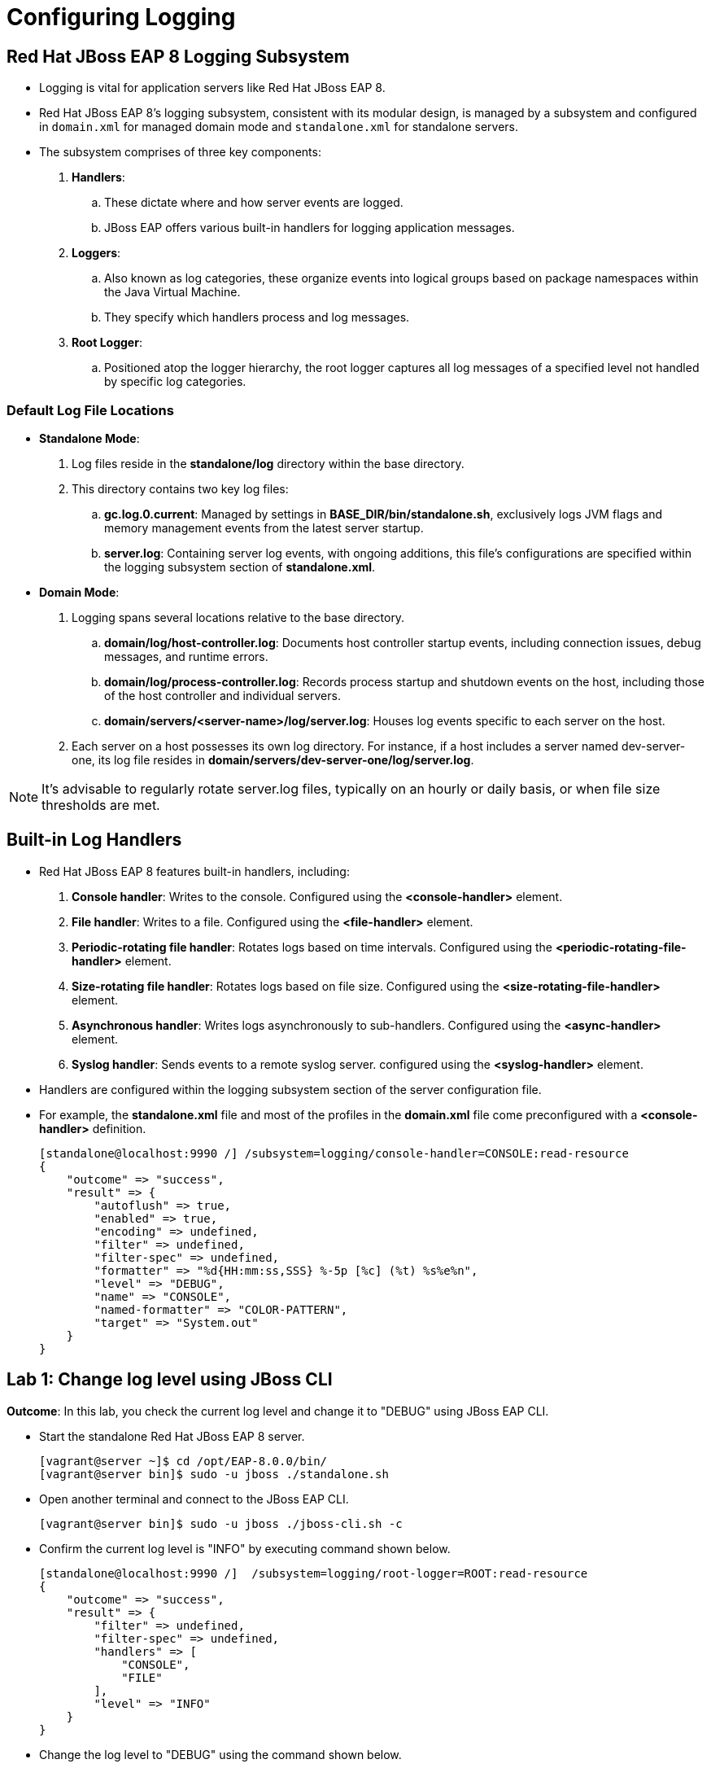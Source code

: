 = Configuring Logging

== Red Hat JBoss EAP 8 Logging Subsystem

* Logging is vital for application servers like Red Hat JBoss EAP 8.

* Red Hat JBoss EAP 8's logging subsystem, consistent with its modular design, is managed by a subsystem and configured in `domain.xml` for managed domain mode and `standalone.xml` for standalone servers.

* The subsystem comprises of three key components:

. **Handlers**:
.. These dictate where and how server events are logged.
.. JBoss EAP offers various built-in handlers for logging application messages.

. **Loggers**:
.. Also known as log categories, these organize events into logical groups based on package namespaces within the Java Virtual Machine.
.. They specify which handlers process and log messages.

. **Root Logger**:
.. Positioned atop the logger hierarchy, the root logger captures all log messages of a specified level not handled by specific log categories.

=== Default Log File Locations

* **Standalone Mode**:
. Log files reside in the **standalone/log** directory within the base directory.
. This directory contains two key log files:
.. **gc.log.0.current**: Managed by settings in **BASE_DIR/bin/standalone.sh**, exclusively logs JVM flags and memory management events from the latest server startup.
.. **server.log**: Containing server log events, with ongoing additions, this file's configurations are specified within the logging subsystem section of **standalone.xml**.

* **Domain Mode**:
. Logging spans several locations relative to the base directory.
.. **domain/log/host-controller.log**: Documents host controller startup events, including connection issues, debug messages, and runtime errors.
.. **domain/log/process-controller.log**: Records process startup and shutdown events on the host, including those of the host controller and individual servers.
.. **domain/servers/<server-name>/log/server.log**: Houses log events specific to each server on the host.

. Each server on a host possesses its own log directory. For instance, if a host includes a server named dev-server-one, its log file resides in **domain/servers/dev-server-one/log/server.log**.

[NOTE]
====
It's advisable to regularly rotate server.log files, typically on an hourly or daily basis, or when file size thresholds are met.
====

== Built-in Log Handlers

* Red Hat JBoss EAP 8 features built-in handlers, including:
. **Console handler**: Writes to the console. Configured using the **<console-handler>** element.
. **File handler**: Writes to a file. Configured using the **<file-handler>** element.
. **Periodic-rotating file handler**: Rotates logs based on time intervals. Configured using the **<periodic-rotating-file-handler>** element.
. **Size-rotating file handler**: Rotates logs based on file size. Configured using the **<size-rotating-file-handler>** element.
. **Asynchronous handler**: Writes logs asynchronously to sub-handlers. Configured using the **<async-handler>** element.
. **Syslog handler**: Sends events to a remote syslog server. configured using the **<syslog-handler>** element.

* Handlers are configured within the logging subsystem section of the server configuration file.

* For example, the **standalone.xml** file and most of the profiles in the **domain.xml** file come preconfigured with a **<console-handler>** definition.
+
[subs="+quotes,+macros"]
----
[standalone@localhost:9990 /] /subsystem=logging/console-handler=CONSOLE:read-resource
{
    "outcome" => "success",
    "result" => {
        "autoflush" => true,
        "enabled" => true,
        "encoding" => undefined,
        "filter" => undefined,
        "filter-spec" => undefined,
        "formatter" => "%d{HH:mm:ss,SSS} %-5p [%c] (%t) %s%e%n",
        "level" => "DEBUG",
        "name" => "CONSOLE",
        "named-formatter" => "COLOR-PATTERN",
        "target" => "System.out"
    }
}
----


== Lab 1: Change log level using JBoss CLI

**Outcome**: In this lab, you check the current log level and change it to "DEBUG" using JBoss EAP CLI.

* Start the standalone Red Hat JBoss EAP 8 server.
+
[subs="+quotes,+macros"]
----
[vagrant@server ~]$ cd /opt/EAP-8.0.0/bin/
[vagrant@server bin]$ sudo -u jboss ./standalone.sh
----

* Open another terminal and connect to the JBoss EAP CLI.
+
[subs="+quotes,+macros"]
----
[vagrant@server bin]$ sudo -u jboss ./jboss-cli.sh -c
----

* Confirm the current log level is "INFO" by executing command shown below.
+
[subs="+quotes,+macros"]
----
[standalone@localhost:9990 /]  /subsystem=logging/root-logger=ROOT:read-resource
{
    "outcome" => "success",
    "result" => {
        "filter" => undefined,
        "filter-spec" => undefined,
        "handlers" => [
            "CONSOLE",
            "FILE"
        ],
        "level" => "INFO"
    }
}
----

* Change the log level to "DEBUG" using the command shown below.
+
[subs="+quotes,+macros"]
----
[standalone@localhost:9990 /] /subsystem=logging/root-logger=ROOT:write-attribute(name="level", value="DEBUG")
{"outcome" => "success"}
----

* Confirm the log level is updated to "DEBUG".
+
[subs="+quotes,+macros"]
----
[standalone@localhost:9990 /]  /subsystem=logging/root-logger=ROOT:read-resource
{
    "outcome" => "success",
    "result" => {
        "filter" => undefined,
        "filter-spec" => undefined,
        "handlers" => [
            "CONSOLE",
            "FILE"
        ],
        "level" => "DEBUG"
    }
}
----

* Notice the logs in the first terminal shows "DEBUG" logs:
+
[subs="+quotes,+macros"]
----
...output_omitted...
07:34:51,304 DEBUG [org.jboss.as.repository] (ServerService Thread Pool -- 77) Current content hash references are {f9418ea27525e0f3c02ea099405265246b22b55a=[ContentReference{contentIdentifier=/deployment=kitchensink.war, hexHash=f9418ea27525e0f3c02ea099405265246b22b55a}], 555df23b973ed9f76f7c817deec3bab6a13a7ea3=[ContentReference{contentIdentifier=/deployment=temperature-converter.war, hexHash=555df23b973ed9f76f7c817deec3bab6a13a7ea3}]}
07:39:51,306 DEBUG [org.jboss.as.repository] (ServerService Thread Pool -- 77) Current content hash references are {f9418ea27525e0f3c02ea099405265246b22b55a=[ContentReference{contentIdentifier=/deployment=kitchensink.war, hexHash=f9418ea27525e0f3c02ea099405265246b22b55a}], 555df23b973ed9f76f7c817deec3bab6a13a7ea3=[ContentReference{contentIdentifier=/deployment=temperature-converter.war, hexHash=555df23b973ed9f76f7c817deec3bab6a13a7ea3}]}
...output_omitted...
----

* Stop the standalone server and JBoss CLI by pressing `Ctrl+C`.


== Lab 2: Configuring Logging Handlers

**Outcome**: In this lab, you create a size rotating file handler and verify that it's created successfully.

* Start the standalone Red Hat JBoss EAP 8 server.
+
[subs="+quotes,+macros"]
----
[vagrant@server ~]$ cd /opt/EAP-8.0.0/bin/
[vagrant@server bin]$ sudo -u jboss ./standalone.sh
----

* Open another terminal and connect to the JBoss EAP CLI.
+
[subs="+quotes,+macros"]
----
[vagrant@server bin]$ sudo -u jboss ./jboss-cli.sh -c
----

* Create custom handler named '**CUSTOM_HANDLER**' that would capture all of the logs generated by the category **com.example.www** in a file called **/opt/EAP-8.0.0/standalone/log/logtest.log**, after the log file reaches 1 MB in size, the logging subsystem should rotates the log file to a new log file with a numbered suffix.
+
[subs="+quotes,+macros"]
----
[standalone@localhost:9990 /] /subsystem=logging/size-rotating-file-handler=CUSTOM_HANDLER/:add\
> (file={"path"=>"logtest.log",\
> "relative-to"=>"jboss.server.log.dir"},\
> formatter="%d{HH:mm:ss,SSS} %-5p [%c] (%t) %s%E%n",\
> level=DEBUG,max-backup-index=3,name=CUSTOM_HANDLER,\
> rotate-size=1m)
{"outcome" => "success"}

[standalone@localhost:9990 /] /subsystem=logging/logger=com.example.www:add\
(category=com.example.www,handlers=["CUSTOM_HANDLER"])
----

* Verify that the handler was added successfully.
+
[subs="+quotes,+macros"]
----
[standalone@localhost:9990 /] /subsystem=logging/size-rotating-file-handler=CUSTOM_HANDLER:read-resource
{
    "outcome" => "success",
    "result" => {
        "append" => true,
        "autoflush" => true,
        "enabled" => true,
        "encoding" => undefined,
        "file" => {
            "path" => "logtest.log",
            "relative-to" => "jboss.server.log.dir"
        },
        "filter" => undefined,
        "filter-spec" => undefined,
        "formatter" => "%d{HH:mm:ss,SSS} %-5p [%c] (%t) %s%E%n",
        "level" => "DEBUG",
        "max-backup-index" => 3,
        "name" => "CUSTOM_HANDLER",
        "named-formatter" => undefined,
        "rotate-on-boot" => false,
        "rotate-size" => "1m",
        "suffix" => undefined
    }
}
----

* Open a new terminal and confirm the respective log file is create.
+
[subs="+quotes,+macros"]
----
[vagrant@server ~]$ ls -ld /opt/EAP-8.0.0/standalone/log/logtest.log
-rw-r--r--. 1 jboss jboss 0 Apr 30 08:59 /opt/EAP-8.0.0/standalone/log/logtest.log
----

* Stop the standalone server and JBoss CLI by pressing `Ctrl+C`.

